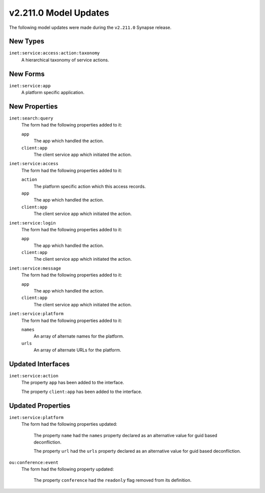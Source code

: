 

.. _userguide_model_v2_211_0:

######################
v2.211.0 Model Updates
######################

The following model updates were made during the ``v2.211.0`` Synapse release.

*********
New Types
*********

``inet:service:access:action:taxonomy``
  A hierarchical taxonomy of service actions.



*********
New Forms
*********

``inet:service:app``
  A platform specific application.



**************
New Properties
**************

``inet:search:query``
  The form had the following properties added to it:


  ``app``
    The app which handled the action.


  ``client:app``
    The client service app which initiated the action.


``inet:service:access``
  The form had the following properties added to it:


  ``action``
    The platform specific action which this access records.


  ``app``
    The app which handled the action.


  ``client:app``
    The client service app which initiated the action.


``inet:service:login``
  The form had the following properties added to it:


  ``app``
    The app which handled the action.


  ``client:app``
    The client service app which initiated the action.


``inet:service:message``
  The form had the following properties added to it:


  ``app``
    The app which handled the action.


  ``client:app``
    The client service app which initiated the action.


``inet:service:platform``
  The form had the following properties added to it:


  ``names``
    An array of alternate names for the platform.


  ``urls``
    An array of alternate URLs for the platform.



******************
Updated Interfaces
******************

``inet:service:action``
  The property ``app`` has been added to the interface.


  The property ``client:app`` has been added to the interface.



******************
Updated Properties
******************

``inet:service:platform``
  The form had the following properties updated:


    The property ``name`` had the ``names`` property declared as an alternative
    value for guid based deconfliction.

    The property ``url`` had the ``urls`` property declared as an alternative
    value for guid based deconfliction.


``ou:conference:event``
  The form had the following property updated:

    The property ``conference`` had the ``readonly`` flag removed from its
    definition.

